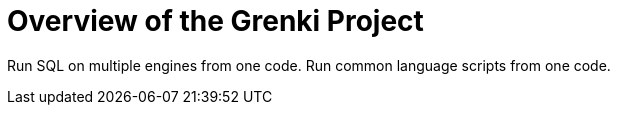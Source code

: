 = Overview of the Grenki Project
:navtitle: Overview
:keywords: sql, engine, spark
:description: Run SQL on multiple engines from one code. \
Run common language scripts from one code. \


////
This is the start page of project's documentation, and therefore likely the first thing people read.
This doc provides a brief overview of the functionality this project provides.

Write about why it is a good idea to use Grenki (and maybe when not to use it).
Mention unique-selling-propositions (USP) that differentiate this project from others.

Assumed reader type: someone who is new to the project, but might have heard about Grenki before.

Asciidoc quick reference^ https://docs.asciidoctor.org/asciidoc/latest/syntax-quick-reference/
////

{description}

